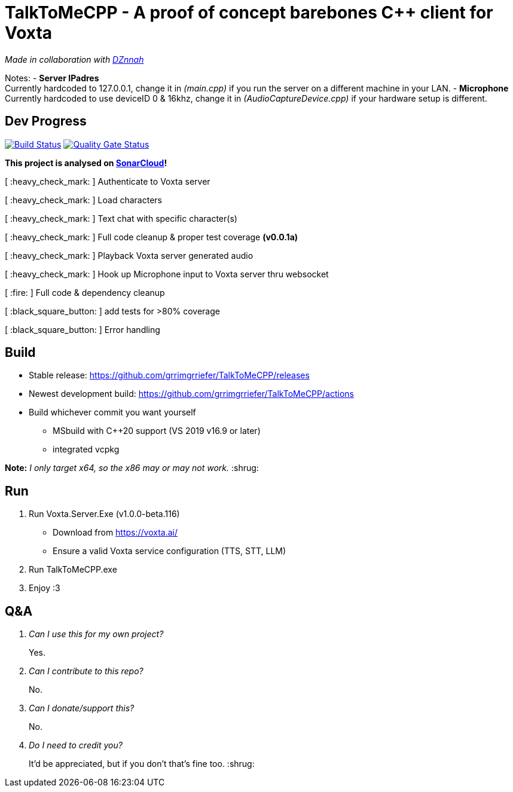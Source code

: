 = TalkToMeCPP - A proof of concept barebones C++ client for Voxta

_Made in collaboration with https://twitter.com/DZnnah[DZnnah]_

Notes:
- *Server IPadres* +
Currently hardcoded to 127.0.0.1, change it in _(main.cpp)_ if you run the server on a different machine in your LAN.
- *Microphone*  +
Currently hardcoded to use deviceID 0 & 16khz, change it in _(AudioCaptureDevice.cpp)_ if your hardware setup is different.

== Dev Progress

:uri-qg-status: https://sonarcloud.io/dashboard?id=grrimgrriefer_TalkToMeCPP
:img-qg-status: https://sonarcloud.io/api/project_badges/measure?project=grrimgrriefer_TalkToMeCPP&metric=alert_status
:uri-build-status: https://github.com/grrimgrriefer/TalkToMeCPP/actions/workflows/msbuild.yml
:img-build-status: https://github.com/grrimgrriefer/TalkToMeCPP/actions/workflows/msbuild.yml/badge.svg

image:{img-build-status}[Build Status, link={uri-build-status}]
image:{img-qg-status}[Quality Gate Status,link={uri-qg-status}]

*This project is analysed on https://sonarcloud.io/project/overview?id=grrimgrriefer_TalkToMeCPP[SonarCloud]!*

[ :heavy_check_mark: ]   Authenticate to Voxta server

[ :heavy_check_mark: ]   Load characters

[ :heavy_check_mark:	]   Text chat with specific character(s)

[ :heavy_check_mark:		]   Full code cleanup & proper test coverage *(v0.0.1a)*

[ :heavy_check_mark:	]   Playback Voxta server generated audio

[ :heavy_check_mark:	]   Hook up Microphone input to Voxta server thru websocket

[ :fire:		]   Full code & dependency cleanup

[ :black_square_button:		]   add tests for >80% coverage

[ :black_square_button:		]   Error handling

== Build

* Stable release: https://github.com/grrimgrriefer/TalkToMeCPP/releases
* Newest development build: https://github.com/grrimgrriefer/TalkToMeCPP/actions
* Build whichever commit you want yourself
** MSbuild with C++20 support (VS 2019 v16.9 or later)
** integrated vcpkg

*Note:* _I only target x64, so the x86 may or may not work._ :shrug:
  
== Run

1. Run Voxta.Server.Exe (v1.0.0-beta.116)
  - Download from https://voxta.ai/
  - Ensure a valid Voxta service configuration (TTS, STT, LLM)
2. Run TalkToMeCPP.exe
3. Enjoy :3

== Q&A

[qanda]
Can I use this for my own project?:: Yes.
Can I contribute to this repo?:: No.
Can I donate/support this?:: No. 
Do I need to credit you?:: It'd be appreciated, but if you don't that's fine too. :shrug:
